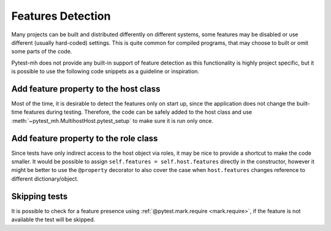 Features Detection
##################

Many projects can be built and distributed differently on different systems,
some features may be disabled or use different (usually hard-coded) settings.
This is quite common for compiled programs, that may choose to built or omit
some parts of the code.

Pytest-mh does not provide any built-in support of feature detection as this
functionality is highly project specific, but it is possible to use the
following code snippets as a guideline or inspiration.

Add feature property to the host class
======================================

Most of the time, it is desirable to detect the features only on start up, since
the application does not change the built-time features during testing.
Therefore, the code can be safely added to the host class and use
:meth:`~pytest_mh.MultihostHost.pytest_setup` to make sure it is run only once.

.. code-block:: python
    :caption: Creating base host class with feature property
    :emphasize-lines: 5,11-19
    :linenos:

    class BaseFeatureDetectionHost(MultihostHost[MyProjectDomain]):
        def __init__(*args, **kwargs):
            super().__init__(*args, **kwargs)

            self.features: dict[str, bool] = {}
            """
            Features supported by the host.
            """

    class MyProjectHost(BaseFeatureDetectionHost):
        def pytest_setup(self) -> None:
            super().pytest_setup()

            # the following is a pseudocode which yields list of available
            # features to stdout
            result = self.conn.run("detect-project-features")

            for feature_name in result.stdout_lines:
                self.features[name] = True

Add feature property to the role class
======================================

Since tests have only indirect access to the host object via roles, it may be
nice to provide a shortcut to make the code smaller. It would be possible to
assign ``self.features = self.host.features`` directly in the constructor,
however it might be better to use the ``@property`` decorator to also cover the
case when ``host.features`` changes reference to different dictionary/object.

.. code-block:: python
    :caption: Add shortcut to the host feature to the role class
    :emphasize-lines: 2-7
    :linenos:

    class MyProjectRole(MyProjectHost):
        @property
        def features(self) -> dict[str, bool]:
            """
            Features supported by the role.
            """
            return self.host.features

Skipping tests
==============

It is possible to check for a feature presence using :ref:`@pytest.mark.require
<mark.require>`, if the feature is not available the test will be skipped.

.. code-block:: python
    :emphasize-lines: 2-5
    :linenos:

    @pytest.mark.topology(KnownTopology.LDAP)
    @pytest.mark.require(
        lambda ldap: "password_policy" in ldap.features,
        "Server is not built with password policy support"
    )
    def test_skip__lambda(client: Client, ldap: LDAP):
        pass

.. seealso::

    You can also inspire in the SSSD project that has a syntactic sugar over the
    ``@pytest.mark.require`` marker and introduces ``@pytest.mark.builtwith``,
    which internally translates into the ``require`` marker. You can check out
    the code `here
    <https://github.com/SSSD/sssd-test-framework/blob/0b213ff8fca10a5de55f34f7f2bc94cdba4a3487/sssd_test_framework/markers.py#L28-L54>`__
    and `here
    <https://github.com/SSSD/sssd-test-framework/blob/0b213ff8fca10a5de55f34f7f2bc94cdba4a3487/sssd_test_framework/markers.py#L64-L101>`__.

    .. code-block:: python
        :caption: Example use of SSSD's builtwith marker
        :emphasize-lines: 2,8
        :linenos:

        # require files-provider feature built in the client
        @pytest.mark.builtwith("files-provider")
        @pytest.mark.topology(KnownTopology.Client)
        def test_files__root_user_is_ignored_on_lookups(client: Client):
            ...

        # require passkey feature built in the client and the provider
        @pytest.mark.builtwith(client="passkey", provider="passkey")
        @pytest.mark.topology(KnownTopologyGroup.AnyProvider)
        def test_passkey__su_user(client: Client, provider: GenericProvider, moduledatadir: str, testdatadir: str):
            ...
